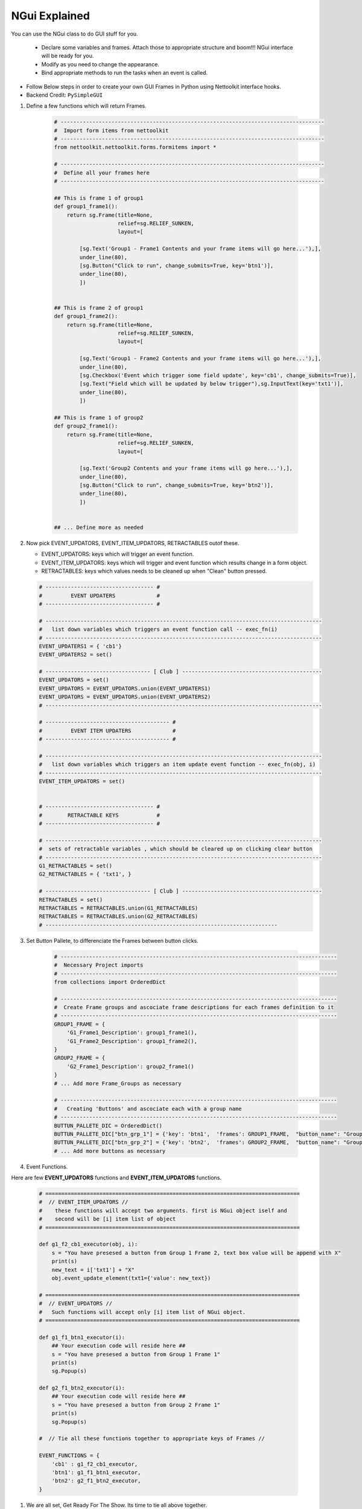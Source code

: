 
NGui Explained
============================================

You can use the NGui class to do GUI stuff for you. 

   * Declare some variables and frames. Attach those to appropriate structure and boom!!!  NGui interface will be ready for you.
   * Modify as you need to change the appearance. 
   * Bind appropriate methods to run the tasks when an event is called. 


.. figure:: files/NGui.png
   :scale: 25%
   :alt: Nettoolkit
   :align: right


* Follow Below steps in order to create your own GUI Frames in Python using Nettoolkit interface hooks.
* Backend Credit: ``PySimpleGUI``


#. Define a few functions which will return Frames.

    .. code-block:: python

        # -----------------------------------------------------------------------------------
        #  Import form items from nettoolkit
        # -----------------------------------------------------------------------------------
        from nettoolkit.nettoolkit.forms.formitems import *

        # -----------------------------------------------------------------------------------
        #  Define all your frames here 
        # -----------------------------------------------------------------------------------

        ## This is frame 1 of group1 
        def group1_frame1():
            return sg.Frame(title=None, 
                            relief=sg.RELIEF_SUNKEN, 
                            layout=[

                [sg.Text('Group1 - Frame1 Contents and your frame items will go here...'),],
                under_line(80),
                [sg.Button("Click to run", change_submits=True, key='btn1')],
                under_line(80),
                ])


        ## This is frame 2 of group1 
        def group1_frame2():
            return sg.Frame(title=None, 
                            relief=sg.RELIEF_SUNKEN, 
                            layout=[

                [sg.Text('Group1 - Frame2 Contents and your frame items will go here...'),],
                under_line(80),
                [sg.Checkbox('Event which trigger some field update', key='cb1', change_submits=True)],
                [sg.Text("Field which will be updated by below trigger"),sg.InputText(key='txt1')],
                under_line(80),
                ])

        ## This is frame 1 of group2 
        def group2_frame1():
            return sg.Frame(title=None, 
                            relief=sg.RELIEF_SUNKEN, 
                            layout=[

                [sg.Text('Group2 Contents and your frame items will go here...'),],
                under_line(80),
                [sg.Button("Click to run", change_submits=True, key='btn2')],
                under_line(80),
                ])


        ## ... Define more as needed

#.  Now pick EVENT_UPDATORS, EVENT_ITEM_UPDATORS, RETRACTABLES outof these.

    * EVENT_UPDATORS: keys which will trigger an event function.
    * EVENT_ITEM_UPDATORS: keys which will trigger and event function which results change in a form object.
    * RETRACTABLES: keys which values needs to be cleaned up when "Clean" button pressed. 

    .. code-block:: python

        # ---------------------------------- #
        #         EVENT UPDATERS             #
        # ---------------------------------- #

        # ---------------------------------------------------------------------------------------
        #   list down variables which triggers an event function call -- exec_fn(i)
        # ---------------------------------------------------------------------------------------
        EVENT_UPDATERS1 = { 'cb1'}
        EVENT_UPDATERS2 = set()

        # --------------------------------- [ Club ] --------------------------------------------
        EVENT_UPDATORS = set()
        EVENT_UPDATORS = EVENT_UPDATORS.union(EVENT_UPDATERS1)
        EVENT_UPDATORS = EVENT_UPDATORS.union(EVENT_UPDATERS2)
        # ---------------------------------------------------------------------------------------

        # --------------------------------------- #
        #         EVENT ITEM UPDATERS             #
        # --------------------------------------- #

        # ---------------------------------------------------------------------------------------
        #   list down variables which triggers an item update event function -- exec_fn(obj, i)
        # ---------------------------------------------------------------------------------------
        EVENT_ITEM_UPDATORS = set()


        # ---------------------------------- #
        #        RETRACTABLE KEYS            #
        # ---------------------------------- #

        # ---------------------------------------------------------------------------------------
        #  sets of retractable variables , which should be cleared up on clicking clear button
        # ---------------------------------------------------------------------------------------
        G1_RETRACTABLES = set()
        G2_RETRACTABLES = { 'txt1', }

        # --------------------------------- [ Club ] --------------------------------------------
        RETRACTABLES = set()
        RETRACTABLES = RETRACTABLES.union(G1_RETRACTABLES)
        RETRACTABLES = RETRACTABLES.union(G2_RETRACTABLES)
        # -------------------------------------------------------------------------


#. Set Button Pallete, to differenciate the Frames between button clicks.

    .. code-block:: python

        # ---------------------------------------------------------------------------------------
        #  Necessary Project imports
        # ---------------------------------------------------------------------------------------
        from collections import OrderedDict

        # ---------------------------------------------------------------------------------------
        #  Create Frame groups and ascociate frame descriptions for each frames definition to it
        # ---------------------------------------------------------------------------------------
        GROUP1_FRAME = {
            'G1_Frame1_Description': group1_frame1(),
            'G1_Frame2_Description': group1_frame2(),
        }
        GROUP2_FRAME = {
            'G2_Frame1_Description': group2_frame1()
        }
        # ... Add more Frame_Groups as necessary

        # ---------------------------------------------------------------------------------------
        #   Creating 'Buttons' and ascociate each with a group name
        # ---------------------------------------------------------------------------------------
        BUTTUN_PALLETE_DIC = OrderedDict()
        BUTTUN_PALLETE_DIC["btn_grp_1"] = {'key': 'btn1',  'frames': GROUP1_FRAME,  "button_name": "Group1 Frames"}
        BUTTUN_PALLETE_DIC["btn_grp_2"] = {'key': 'btn2',  'frames': GROUP2_FRAME,  "button_name": "Group2 Frames"}
        # ... Add more buttons as necessary

#. Event Functions.

Here are few **EVENT_UPDATORS** functions and **EVENT_ITEM_UPDATORS** functions.

    .. code-block:: python

        # ================================================================================
        #  // EVENT_ITEM_UPDATORS //
        #    these functions will accept two arguments. first is NGui object iself and
        #    second will be [i] item list of object
        # ================================================================================

        def g1_f2_cb1_executor(obj, i):
            s = "You have presesed a button from Group 1 Frame 2, text box value will be append with X"
            print(s)
            new_text = i['txt1'] + "X"
            obj.event_update_element(txt1={'value': new_text})		

        # ================================================================================
        #  // EVENT_UPDATORS //
        #   Such functions will accept only [i] item list of NGui object. 
        # ================================================================================

        def g1_f1_btn1_executor(i):
            ## Your execution code will reside here ##
            s = "You have presesed a button from Group 1 Frame 1"
            print(s)
            sg.Popup(s)

        def g2_f1_btn2_executor(i):
            ## Your execution code will reside here ##
            s = "You have presesed a button from Group 2 Frame 1"
            print(s)
            sg.Popup(s)

        #  // Tie all these functions together to appropriate keys of Frames //

        EVENT_FUNCTIONS = {
            'cb1' : g1_f2_cb1_executor,
            'btn1': g1_f1_btn1_executor,
            'btn2': g2_f1_btn2_executor,
        }

#. We are all set, Get Ready For The Show. Its time to tie all above together.

    .. code-block:: python

        # --------------------------------------------
        # IMPORT NGui
        # --------------------------------------------
        from nettoolkit import NGui

        # ----------------------------------------------------------------------------------
        #  Create an Instance of NGui
        #  Options can be sent while object initialization or can be set as propery as well 
        #  after instance is created. 
        # ----------------------------------------------------------------------------------
        NG = NGui(
            header = "My Custom Project - X",
            banner = "Project X - Which does something",
            form_width = 800,
            form_height = 400,
            event_updaters      = EVENT_UPDATORS,
            event_item_updaters = EVENT_ITEM_UPDATORS,
            retractables        = RETRACTABLES,
            event_catchers      = EVENT_FUNCTIONS,
            button_pallete_dic  = BUTTUN_PALLETE_DIC,
        )

        # ----------------------------------------------------------------------------------
        #  Optional: Define maximum Buttons in a row in button pallete. (if more buttons)
        # ----------------------------------------------------------------------------------
        NG.max_buttons_in_a_row = 6

        # ----------------------------------------------------------------------------------
        #  Call for an instance, by providing optional initial frame group definition
        #  no initial frame group will show all frames at initialization
        # ----------------------------------------------------------------------------------
        NG('btn_grp_1')



.. important::
    
    **Parameters for NGui**

    * ``header`` **(string)** Header for the window (default: None)
    * ``banner`` **(string)** Banner to display in window (default: None)
    * ``form_width`` **(integer)** Form width (default: 700)
    * ``form_height`` **(integer)** Form Height (default: 1440)
    * ``event_updaters`` **(set)** Set of event updator element keys (default: None)
    * ``event_item_updaters`` **(set)** Set of event item updator element keys (default: None)
    * ``retractables`` **(set)** Set of element keys which can be cleanup when pressing clean button.
    * ``event_catchers`` **(set)** Dictionary of event function keys and its respective functions (default: None)
    * ``button_pallete_dic`` **(dict)** Dictionary which defines Button pallete buttons ( Default: None )


.. note::
    
    **Parameters for NGui**

    * All these arguments are optionals to declare whilst creating the object instance. And can be later define  by propery assignment ( ex: **NG.header = "Some header"** ).
    * Although all of these are optionals to declare at beginning, some of the arguments are required ones to provide before calling the NGui class in order to work properly.. 
    * If you call NGui, without providing ``button_pallete_dic`` . GUI will rendered with all frames with no buttons on button pallete.
    * Calling NGui without any initial button key or wrong button key; renders all frames while loading new window.

------

**@Decorator popupmsg()**

* ``pre`` **(str, optional)**: Popup Message to display before function execution. Defaults to None.
* ``post`` **(str, optional)**: Popup Message to display after function execution. Defaults to None.

.. code-block:: python

    from nettoolkit.nettoolkit.forms.formitems import popupmsg

    @popupmsg(pre="Popup msg before bfunction run", 
                post="Popup msg after function run")
    def foo():
        pass




